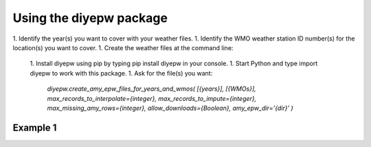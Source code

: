 Using the diyepw package
================================================================

1. Identify the year(s) you want to cover with your weather files.
1. Identify the WMO weather station ID number(s) for the location(s) you want to cover.
1. Create the weather files at the command line:
 
    1. Install diyepw using pip by typing pip install diyepw in your console.
    1. Start Python and type import diyepw to work with this package.
    1. Ask for the file(s) you want:
    
        `diyepw.create_amy_epw_files_for_years_and_wmos(
        [{years}],
        [{WMOs}], 
        max_records_to_interpolate={integer}, 
        max_records_to_impute={integer}, 
        max_missing_amy_rows={integer}, 
        allow_downloads={Boolean},
        amy_epw_dir=’{dir}’
        )`



Example 1
----------------------------------
